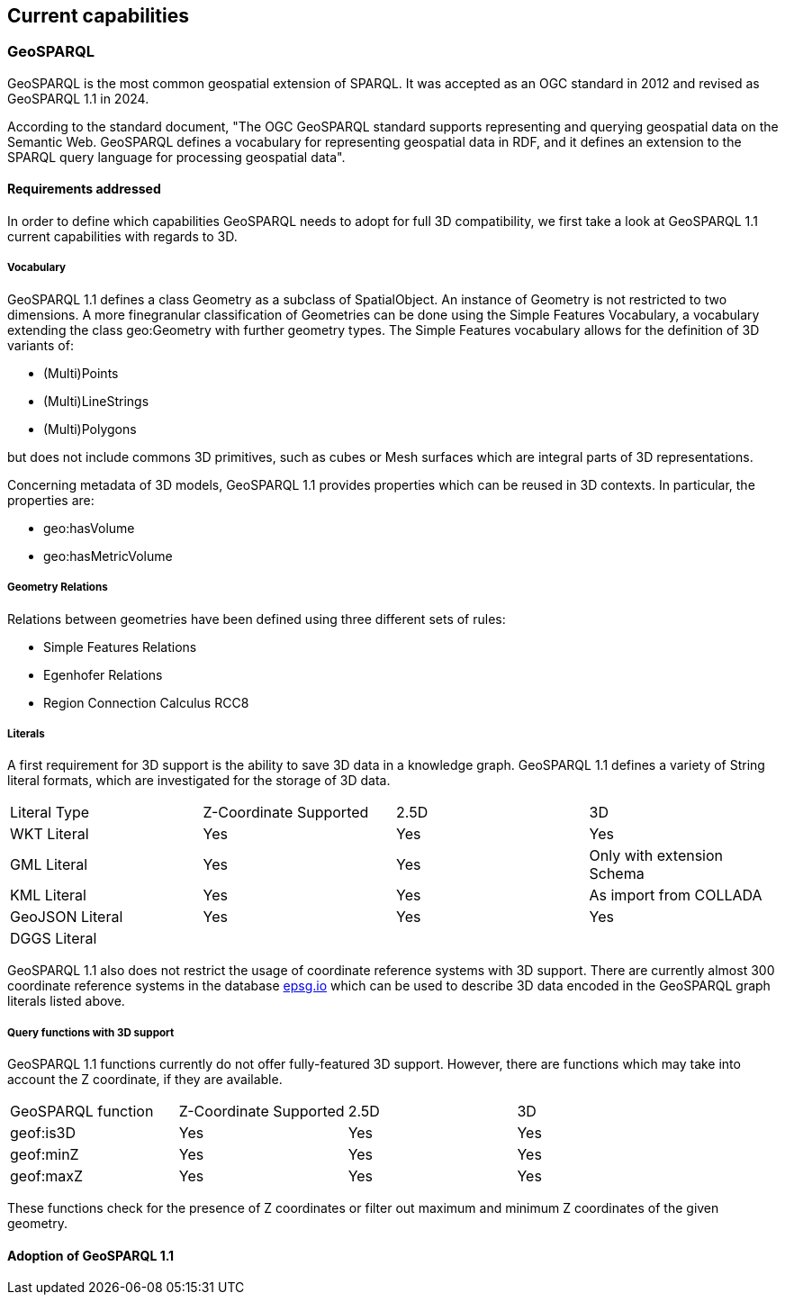 == Current capabilities

=== GeoSPARQL

GeoSPARQL is the most common geospatial extension of SPARQL. It was accepted as an OGC standard in 2012 and revised as GeoSPARQL 1.1 in 2024.

According to the standard document, "The OGC GeoSPARQL standard supports representing and querying geospatial data on the Semantic Web. GeoSPARQL defines a vocabulary for representing geospatial data in RDF, and it defines an extension to the SPARQL query language for processing geospatial data".

==== Requirements addressed

In order to define which capabilities GeoSPARQL needs to adopt for full 3D compatibility, we first take a look at GeoSPARQL 1.1 current capabilities with regards to 3D.

===== Vocabulary

GeoSPARQL 1.1 defines a class Geometry as a subclass of SpatialObject.
An instance of Geometry is not restricted to two dimensions. A more finegranular classification of Geometries can be done using the Simple Features Vocabulary, a vocabulary extending the class geo:Geometry with further geometry types.
The Simple Features vocabulary allows for the definition of 3D variants of:

- (Multi)Points
- (Multi)LineStrings
- (Multi)Polygons

but does not include commons 3D primitives, such as cubes or Mesh surfaces which are integral parts of 3D representations.

Concerning metadata of 3D models, GeoSPARQL 1.1 provides properties which can be reused in 3D contexts.
In particular, the properties are:

- geo:hasVolume
- geo:hasMetricVolume

===== Geometry Relations

Relations between geometries have been defined using three different sets of rules:

- Simple Features Relations
- Egenhofer Relations
- Region Connection Calculus RCC8


===== Literals

A first requirement for 3D support is the ability to save 3D data in a knowledge graph.
GeoSPARQL 1.1 defines a variety of String literal formats, which are investigated for the storage of 3D data.

[cols="3,3,3,3"] 
|=== 
|Literal Type | Z-Coordinate Supported | 2.5D | 3D 
|WKT Literal  | Yes | Yes | Yes
|GML Literal  | Yes | Yes | Only with extension Schema
|KML Literal  | Yes | Yes | As import from COLLADA
|GeoJSON Literal  | Yes | Yes | Yes
|DGGS Literal  |  |  | 
|=== 

GeoSPARQL 1.1 also does not restrict the usage of coordinate reference systems with 3D support.
There are currently almost 300 coordinate reference systems in the database https://epsg.io/?q=%20kind%3AGEOG3DCRS[epsg.io] which can be used to describe 3D data encoded in the GeoSPARQL graph literals listed above.

===== Query functions with 3D support
GeoSPARQL 1.1 functions currently do not offer fully-featured 3D support. 
However, there are functions which may take into account the Z coordinate, if they are available.

[cols="3,3,3,3"] 
|=== 
|GeoSPARQL function | Z-Coordinate Supported | 2.5D | 3D 
|geof:is3D  | Yes | Yes | Yes
|geof:minZ  | Yes | Yes | Yes
|geof:maxZ  | Yes | Yes | Yes 
|=== 
These functions check for the presence of Z coordinates or filter out maximum and minimum Z coordinates of the given geometry.

==== Adoption of GeoSPARQL 1.1
